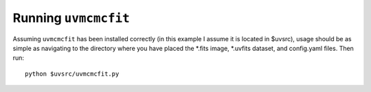 Running ``uvmcmcfit``
*********************

Assuming ``uvmcmcfit`` has been installed correctly (in this example I assume
it is located in $uvsrc), usage should be as simple as navigating to the
directory where you have placed the \*.fits image, \*.uvfits dataset, and
config.yaml files.  Then run::

    python $uvsrc/uvmcmcfit.py
